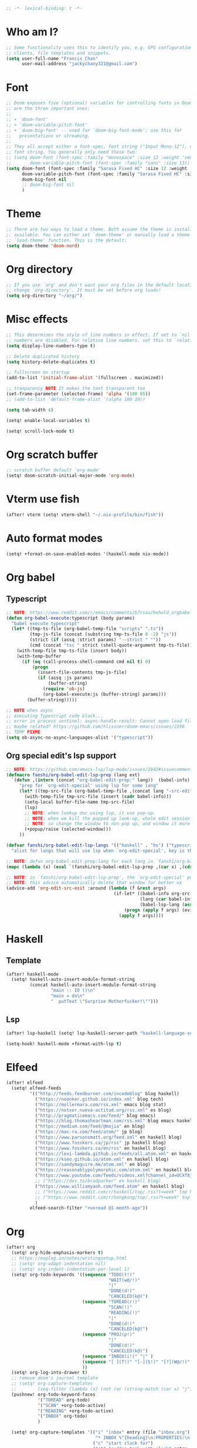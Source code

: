 #+begin_src emacs-lisp :tangle yes
;; -*- lexical-binding: t -*-
#+end_src

* Who am I?
#+begin_src emacs-lisp :tangle yes
;; Some functionality uses this to identify you, e.g. GPG configuration, email
;; clients, file templates and snippets.
(setq user-full-name "Francis Chan"
      user-mail-address "jackychany321@gmail.com")
#+end_src

* Font
#+begin_src emacs-lisp :tangle yes
;; Doom exposes five (optional) variables for controlling fonts in Doom. Here
;; are the three important ones:
;;
;; + `doom-font'
;; + `doom-variable-pitch-font'
;; + `doom-big-font' -- used for `doom-big-font-mode'; use this for
;;   presentations or streaming.
;;
;; They all accept either a font-spec, font string ("Input Mono-12"), or xlfd
;; font string. You generally only need these two:
;; (setq doom-font (font-spec :family "monospace" :size 12 :weight 'semi-light)
;;       doom-variable-pitch-font (font-spec :family "sans" :size 13))
(setq doom-font (font-spec :family "Sarasa Fixed HC" :size 12 :weight 'light)
      doom-variable-pitch-font (font-spec :family "Sarasa Fixed HC" :size 13 :weight 'light)
      doom-big-font nil
      ;; doom-big-font nil
      )
#+end_src

* Theme
#+begin_src emacs-lisp :tangle yes
;; There are two ways to load a theme. Both assume the theme is installed and
;; available. You can either set `doom-theme' or manually load a theme with the
;; `load-theme' function. This is the default:
(setq doom-theme 'doom-nord)
#+end_src

* Org directory
#+begin_src emacs-lisp :tangle yes
;; If you use `org' and don't want your org files in the default location below,
;; change `org-directory'. It must be set before org loads!
(setq org-directory "~/org/")
#+end_src

* Misc effects
#+begin_src emacs-lisp :tangle yes
;; This determines the style of line numbers in effect. If set to `nil', line
;; numbers are disabled. For relative line numbers, set this to `relative'.
(setq display-line-numbers-type t)

;; Delete duplicated history
(setq history-delete-duplicates t)

;; fullscreen on startup
(add-to-list 'initial-frame-alist '(fullscreen . maximized))

;; tranparency NOTE It makes the text transparent too
(set-frame-parameter (selected-frame) 'alpha '(100 85))
;; (add-to-list 'default-frame-alist '(alpha 100 10))

(setq tab-width 4)

(setq! enable-local-variables t)

(setq! scroll-lock-mode t)
#+end_src

* Org scratch buffer
#+begin_src emacs-lisp :tangle yes
;; scratch buffer default `org-mode'
(setq! doom-scratch-initial-major-mode 'org-mode)
#+end_src

* Vterm use fish
#+begin_src emacs-lisp :tangle yes
(after! vterm (setq! vterm-shell "~/.nix-profile/bin/fish"))
#+end_src

* Auto format modes
#+begin_src emacs-lisp :tangle yes
(setq! +format-on-save-enabled-modes '(haskell-mode nix-mode))
#+end_src

* Org babel
** Typescript
#+begin_src emacs-lisp :tangle yes
;; NOTE: https://www.reddit.com/r/emacs/comments/b7rsxu/behold_orgbabelexecutetypescript/
(defun org-babel-execute:typescript (body params)
  "babel execute typescript"
  (let* ((tmp-ts-file (org-babel-temp-file "scripts" ".ts"))
         (tmp-js-file (concat (substring tmp-ts-file 0 -2) "js"))
         (strict (if (assq :strict params) "--strict " ""))
         (cmd (concat "tsc " strict (shell-quote-argument tmp-ts-file))))
    (with-temp-file tmp-ts-file (insert body))
    (with-temp-buffer
      (if (eq (call-process-shell-command cmd nil t) 0)
          (progn
            (insert-file-contents tmp-js-file)
            (if (assq :js params)
                (buffer-string)
              (require 'ob-js)
              (org-babel-execute:js (buffer-string) params)))
        (buffer-string)))))

;; NOTE when async
;; executing Typescript code block...
;; error in process sentinel: async-handle-result: Cannot open load file: No such file or directory, ob-typescript
;; maybe related? https://github.com/hlissner/doom-emacs/issues/2198
;; TEMP FIXME
(setq ob-async-no-async-languages-alist '("typescript"))
#+end_src

** Org special edit's lsp support
#+begin_src emacs-lisp :tangle yes
;; NOTE: https://github.com/emacs-lsp/lsp-mode/issues/2842#issuecomment-870807018
(defmacro fanshi/org-babel-edit-lsp-prep (lang ext)
  `(defun ,(intern (concat "org-babel-edit-prep:" lang))  (babel-info)
     "prep for `org-edit-special' using lsp for some lang"
     (let* ((tmp-src-file (org-babel-temp-file ,(concat lang "-src-edit-") ,(concat "." ext))))
       (with-temp-file tmp-src-file (insert (cadr babel-info)))
       (setq-local buffer-file-name tmp-src-file)
       (lsp)
       ;; NOTE: when lookup doc using lsp, it use pop-up.
       ;; NOTE: when we kill the popped up look-up, whole edit session gone because it was a pop-up
       ;; NOTE: so change the window to non-pop up, and window it more convenient than pop than code editing too.
       (+popup/raise (selected-window)))
     ))

(defvar fanshi/org-babel-edit-lsp-langs '(("haskell" . "hs") ("typescript" . "ts") ("js" . "js") ("python" . "py") ("rust" . "rs"))
  "alist for langs that will use lsp when `org-edit-special', key is the lang, and value is lang's file extension")

;; NOTE: defun org-babel-edit-prep:lang for each lang in `fanshi/org-babel-edit-lsp-langs'
(mapc (lambda (x) (eval `(fanshi/org-babel-edit-lsp-prep ,(car x) ,(cdr x)))) fanshi/org-babel-edit-lsp-langs)

;; NOTE: in `fanshi/org-babel-edit-lsp-prep', the `org-edit-special' pop-up it promoted, and after `org-edit-src-exit', we got one duplicate pop-up shaped window.
;; NOTE: this advice automatically delete that window for better ux
(advice-add 'org-edit-src-exit :around (lambda (f &rest args)
                                         (if-let* ((babel-info org-src--babel-info)
                                                   (lang (car babel-info))
                                                   (babel-lsp-lang (assoc lang fanshi/org-babel-edit-lsp-langs)))
                                             (progn (apply f args) (evil-window-delete))
                                           (apply f args))))
#+end_src

* Haskell
** Template
#+begin_src emacs-lisp :tangle yes
(after! haskell-mode
  (setq! haskell-auto-insert-module-format-string
         (concat haskell-auto-insert-module-format-string
                 "main :: IO ()\n"
                 "main = do\n"
                 "  putText \"Surprise Motherfucker!\"")))
#+end_src

** Lsp
#+begin_src emacs-lisp :tangle yes
(after! lsp-haskell (setq! lsp-haskell-server-path "haskell-language-server"))

(setq-hook! haskell-mode +format-with-lsp t)
#+end_src

* Elfeed
#+begin_src emacs-lisp :tangle yes
(after! elfeed
  (setq! elfeed-feeds
         '(("http://feeds.feedburner.com/incodeblog" blog haskell)
           ("https://noonker.github.io/index.xml" blog tech)
           ("https://mollermara.com/rss.xml" emacs blog stat)
           ("https://notxor.nueva-actitud.org/rss.xml" es blog)
           ("http://pragmaticemacs.com/feed/" blog emacs)
           ("https://blog.thomasheartman.com/rss.xml" blog emacs haskell)
           ("https://medium.com/feed/@mojia" en blog)
           ("https://mac-ra.com/feed/atom/" jp blog)
           ("https://www.parsonsmatt.org/feed.xml" en haskell blog)
           ("https://www.fosskers.ca/jp/rss" jp haskell blog)
           ("https://www.fosskers.ca/en/rss" en haskell blog)
           ("https://lexi-lambda.github.io/feeds/all.atom.xml" en haskell blog)
           ("https://kseo.github.io/atom.xml" en haskell blog)
           ("https://sandymaguire.me/atom.xml" en blog)
           ("https://reasonablypolymorphic.com/atom.xml" en haskell blog)
           ("https://www.youtube.com/feeds/videos.xml?channel_id=UCXf8jlTSP9kp6g4ROCfgvbQ" youtube )
           ;; ("https://dev.to/bradparker" en haskell blog)
           ("https://www.williamyaoh.com/feed.atom" en haskell blog)
           ;; ("https://www.reddit.com/r/haskell/top/.rss?t=week" top haskell reddit)
           ;; ("https://www.reddit.com/r/hongkong/top/.rss?t=week" top hongkong reddit)
           )
         elfeed-search-filter "+unread @1-month-ago"))
#+end_src

* Org
#+begin_src emacs-lisp :tangle yes
(after! org
  (setq! org-hide-emphasis-markers t)
  ;; https://explog.in/notes/writingsetup.html
  ;; (setq! org-adapt-indentation nil)
  ;; (setq! org-indent-indentation-per-level 1)
  (setq! org-todo-keywords '((sequence "TODO(t!)"
                                       "WAIT(w@/!)"
                                       "|"
                                       "DONE(d!)"
                                       "CANCELED(k@)")
                             (sequence "TOREAD(r!)"
                                       "SCAN(!)"
                                       "READING(!)"
                                       "|"
                                       "DONE(d!)"
                                       "CANCELED(k@)")
                             (sequence "PROJ(p!)"
                                       "|"
                                       "DONE(d!)"
                                       "CANCELED(k@)")
                             (sequence "INBOX(i!)" "|" )
                             (sequence "[ ](T!)" "[-](S!)" "[?](W@/!)" "|" "[X](D!)")
                             ))
  (setq! org-log-into-drawer t)
  ;; remove doom's journal template
  ;; (setq! org-capture-templates
  ;;        (seq-filter (lambda (x) (not (or (string-match (car x) "j")  (string-match (car x) "n") (string-match (car x) "t")))) org-capture-templates))
  (pushnew! org-todo-keyword-faces
            '("TOREAD" org-todo)
            '("SCAN" +org-todo-active)
            '("READING" +org-todo-active)
            '("INBOX" org-todo)
            )

  (setq! org-capture-templates '(("i" "inbox" entry (file "inbox.org")
                                  "* INBOX %^{heading}\n:PROPERTIES:\n:CREATED: %U\n:END:\n %i%?\n %a")
                                 ("c" "start clock for")
                                 ("ct" "sudden task with clock" entry (file+olp "projects.org" "fanshi" "Tasks")
                                  "* TODO %^{Title}\n %i%?\n"
                                  :clock-in t
                                  :clock-keep t
                                  :immediate-finish t
                                  )
                                 ("cl" "sudden reading with clock" entry (file+olp "projects.org" "fanshi" "Tasks")
                                  "* READING %(org-web-tools--org-link-for-url)\n %i%?\n"
                                  :clock-in t
                                  :clock-keep t
                                  :immediate-finish t
                                  )
                                 ;; ("c" "clock" entry (function org-journal-find-location)
                                 ;;  "* %(format-time-string  org-journal-time-format) %^{Title}\n%a"
                                 ;;  :clock-in t
                                 ;;  :clock-keep t
                                 ;;  :immediate-finish t
                                 ;;  )
                                 ;; TODO set up meeting cpature
                                 ;; ("m" "meeting" entry (file "inbox.org")
                                 ;;  "* MEETING with %^{who}\n:PROPERTIES:\n:CREATED: %U\n:END:\n %i%?\n %U")
                                 ;; TODO set up email
                                 ;; ("e" "email" entry (file+headline ,(concat org-directory "emails.org") "Emails")
                                 ;;  "* TODO [#A] Reply: %a :@home:@school:" :immediate-finish t)
                                 ("l" "link" entry (file "inbox.org")
                                  "* INBOX %(org-web-tools--org-link-for-url)\n:PROPERTIES:\n:CREATED: %U\n:END:\n %a" :immediate-finish t)
                                 ;; TODO set up org protocol
                                 ;; ("c" "org-protocol-capture" entry (file ,(concat org-directory "inbox.org"))
                                 ;;  "* TODO [[%:link][%:description]]\n\n %i" :immediate-finish t)
                                 ;; NOTE Seems capture to journal is not right, every capture should go to inbox first, unless you are more then a capture, and hence not a capture
                                 ;; ("j" "Journal" entry (function org-journal-find-location)
                                 ;;  "* %(format-time-string  org-journal-time-format) %^{Title}\n%i%?\n%a")
                                 ("p" "Templates for projects")
                                 ("pt" "Project-local todo" entry
                                  (file+headline +org-capture-project-todo-file "Tasks")
                                  "* [] %?\n%i\n%a" :prepend t)
                                 ("pn" "Project-local notes" entry
                                  (file+headline +org-capture-project-notes-file "Notes")
                                  "* %U %?\n%i\n%a" :prepend t)
                                 ("pc" "Project-local changelog" entry
                                  (file+headline +org-capture-project-changelog-file "Unreleased")
                                  "* %U %?\n%i\n%a" :prepend t)
                                 ("o" "Centralized templates for projects")
                                 ("ot" "Project todo" entry #'+org-capture-central-project-todo-file "* TODO %?\n %i\n %a" :heading "Tasks" :prepend nil)
                                 ("on" "Project notes" entry #'+org-capture-central-project-notes-file "* %U %?\n %i\n %a" :heading "Notes" :prepend t)
                                 ("oc" "Project changelog" entry #'+org-capture-central-project-changelog-file "* %U %?\n %i\n %a" :heading "Changelog" :prepend t)
                                 ))
  (defun fanshi/org-todo-trigger (change-plist) ""
         (when (equal (plist-get change-plist :type) 'todo-state-change)
           (when (equal (plist-get change-plist :from) "INBOX")
             (if (equal (plist-get change-plist :to) "TOREAD")
                 (let ((org-refile-targets '(("~/org/read.org" . (:level . 1))))) (org-refile))
               (when (equal (plist-get change-plist :to) "TODO")
                 (let ((org-refile-targets '(("~/org/projects.org" . (:level . 2))))) (org-refile))
                 )))
           ))
  (setq! org-trigger-hook 'fanshi/org-todo-trigger)
  ;; (setq! org-refile-allow-creating-parent-nodes "confirm")
  )
#+end_src

** Roam
#+begin_src emacs-lisp :tangle yes
(setq! fanshi/org-roam-directory "~/org/roam/")
(after! org-roam (setq! org-roam-directory fanshi/org-roam-directory))
#+end_src

*** Journal
#+begin_src emacs-lisp :tangle yes
;; (after! org-journal
;;   (setq! org-journal-dir (concat fanshi/org-roam-directory "journal/"))
;;   (setq! org-journal-enable-agenda-integration t)

;;   (setq! org-journal-carryover-items nil)

;;   ;; NOTE no need auto close I think
;;   ;; close after save hook
;;   ;; (add-hook! org-journal-mode :append (add-hook! 'after-save-hook :local 'kill-buffer-and-window))

;;   ;; highlight time string with org-date face
;;   (font-lock-add-keywords 'org-journal-mode '(("\\(\\*\\)\\(\\*\\) .*\\([0-9]\\{2\\}:[0-9]\\{2\\}\\) \\(.+\\)"
;;                                                (1 'org-hide t)
;;                                                (2 'org-level-2 t)
;;                                                (3 'org-date t)
;;                                                (4 'org-level-2 t)
;;                                                )))
;;   ;; org capture

;;   ;; helper function
;;   (defun org-journal-find-location ()
;;     ;; Open today's journal, but specify a non-nil prefix argument in order to
;;     ;; inhibit inserting the heading; org-capture will insert the heading.
;;     (org-journal-new-entry t)
;;     ;; Position point on the journal's top-level heading so that org-capture
;;     ;; will add the new entry as a child entry.
;;     (goto-char (point-min))))
#+end_src

*** Bibitex
#+begin_src emacs-lisp :tangle yes
;; (use-package! org-roam-bibtex
;;   :after (org-roam)
;;   :hook (org-roam-mode . org-roam-bibtex-mode)
;;   :config
;;   (setq orb-preformat-keywords
;;         '("=key=" "title" "url" "file" "author-or-editor" "keywords"))
;;   (setq orb-templates
;;         `(("r" "ref" plain (function org-roam-capture--get-point)
;;            ""
;;            :file-name "lit/${slug}"
;;            :head ,(concat
;;                    "#+setupfile: ./hugo_setup.org\n"
;;                    "#+title: ${=key=}: ${title}\n"
;;                    "#+roam_key: ${ref}\n\n"
;;                    "* ${title}\n"
;;                    "  :PROPERTIES:\n"
;;                    "  :Custom_ID: ${=key=}\n"
;;                    "  :URL: ${url}\n"
;;                    "  :AUTHOR: ${author-or-editor}\n"
;;                    "  :NOTER_DOCUMENT: %(orb-process-file-field \"${=key=}\")\n"
;;                    "  :NOTER_PAGE: \n"
;;                    "  :END:\n")
;;            :unnarrowed t))))
#+end_src

**** Completion
#+begin_src emacs-lisp :tangle yes
;; (use-package! bibtex-completion
;;   :defer t
;;   :config
;;   (setq bibtex-completion-notes-path (concat fanshi/org-roam-directory "notes/")
;;         ;; bibtex-completion-bibliography "~/.org/braindump/org/biblio.bib"
;;         bibtex-completion-pdf-field "file"
;;         bibtex-completion-notes-template-multiple-files
;;         (concat
;;          "#+title: ${title}\n"
;;          "#+roam_key: cite:${=key=}\n"
;;          "* TODO Notes\n"
;;          ":PROPERTIES:\n"
;;          ":Custom_ID: ${=key=}\n"
;;          ":NOTER_DOCUMENT: %(orb-process-file-field \"${=key=}\")\n"
;;          ":AUTHOR: ${author-abbrev}\n"
;;          ":JOURNAL: ${journaltitle}\n"
;;          ":DATE: ${date}\n"
;;          ":YEAR: ${year}\n"
;;          ":DOI: ${doi}\n"
;;          ":URL: ${url}\n"
;;          ":END:\n\n"
;;          )))
#+end_src

**** Citeproc
#+begin_src emacs-lisp :tangle yes
;; (use-package! citeproc-org
;;   :after org
;;   :config
;;   (citeproc-org-setup))
#+end_src
** Noter
#+begin_src emacs-lisp :tangle yes
;; (after! org-noter
;;   (defun fanshi/noter-capture-note ()
;;     (interactive)
;;     (call-interactively #'org-noter-insert-precise-note)
;;     (insert "#+ATTR_ORG: :width 500 ")
;;     (call-interactively #'org-download-screenshot)
;;     )
;;   (setq! org-noter-notes-search-path (list (concat fanshi/org-roam-directory "notes/"))
;;          org-noter-doc-split-fraction '(0.57 0.43)))
#+end_src

** Agenda
#+begin_src emacs-lisp :tangle yes
(after! org-agenda
  ;;  for clock
  (setq!
   ;; org-agenda-start-with-clockreport-mode t
   ;; org-agenda-files (seq-filter (lambda (x) (not (string-match-p "\\.#.*\\.org$" x)))
   ;;                              (append (directory-files (concat fanshi/org-roam-directory "notes/") 'FUll "\\.org$")
   ;;                                      (directory-files org-directory 'FULL "\\.org$")
   ;;                                      ))
   ;; org-agenda-start-with-log-mode t
   org-clock-report-include-clocking-task t
   org-agenda-clockreport-parameter-plist(quote (:link t :maxlevel 4 :fileskip0 t :compact t :narrow 80))
   )
  (setq! org-agenda-skip-scheduled-if-done t
         org-agenda-skip-deadline-if-done t
         org-agenda-include-deadlines t
         org-agenda-block-separator 9472
         org-deadline-warning-days 60
         org-agenda-compact-blocks t
         ;; org-agenda-breadcrumbs-separator " > "
         org-agenda-breadcrumbs-separator " / "
         ;; org-agenda-breadcrumbs-separator "->"
         org-agenda-span 'day
         org-agenda-start-day nil ;; i.e. today
         org-agenda-start-on-weekday nil
         org-agenda-current-time-string "⬲ NOW -- NOW --"
         org-agenda-prefix-format '(
                                    ;; (agenda . " %-3i %18s  %?-12t %-25b ")
                                    ;; (agenda . " %-3i %18s  %?-12t %-25b ")
                                    ;; (agenda . " %-3i %-45b %18s  %?-12t")
                                    (agenda . " %-3i %-25b %18s  %?-12t")
                                    (todo . " %-3i                     ")
                                    (tags . " %i %-12:c")
                                    (search . " %i %-12:c"))
         org-agenda-format-date (lambda (date) (concat "\n"
                                                       (make-string (window-width) 9472)
                                                       "\n"
                                                       (org-agenda-format-date-aligned date)))))
#+end_src

*** Super!
- org-super-agenda
#+begin_src emacs-lisp :tangle yes
(setq! fanshi/private-agenda
       '((:name "Clocked Today 📰📰📰" :log t)
         (:name "Calendar 📅📅📅" :time-grid t :and (:scheduled today :not (:habit t) ))
         (:name "Deadlines Just Aren't Real To Me Until I'm Staring One In The Face 🚨🚨🚨" :deadline today :order 2)
         (:name "What Is Dead May Never Die 🚣🚣🚣" :deadline past :order 3)
         (:name "Defuse The Bomb 💣💣💣" :deadline future :deadline today :order 4)
         (:name "Déjà Vu 🔁🔁🔁" :and (:habit t :not (:scheduled future))) ;; 🧟🧟🧟
         ;; (:name "Meetings"
         ;;  :and (:todo "MEETING" :scheduled future)
         ;;  :order 8)
         (:name "Should Be Nothing" :order 99)
         ;; (:discard (:anything t))
         ))
(setq! fanshi/private-alltodo
       '((:discard (:scheduled today :deadline t))
         (:name "Important 💎💎💎" :tag "Payment" :priority "A" :order 2) ;;🚔🚔🚔
         (:name "Inbox 📬📬📬" :todo "INBOX" :order 3)
         (:discard (:habit t))
         (:name "Peek Into Future 🔮🔮🔮" :scheduled future :order 4)
         (:name "Watching 📺📺📺" :and (:todo "READING" :tag "TV") :order 6)
         (:name "Reading 📚📚📚" :todo "READING" :order 7)
         (:name "Quick Picks 🚀🚀🚀" :and (:effort< "0:30" :todo "TODO") :order 8)
         (:name "Others 🏝🏝🏝" :and (:priority "B" :not (:file-path "projects")) :order 20)
         (:name "Should Be Nothing" :not (:file-path "projects" :file-path "read") :order 99)
         ;; (:name "Optional 🧧🧧🧧" :and (:priority "C" :not (:file-path "projects")) :order 90)
         ;; (:name "waht 🧧🧧🧧" :todo "TOREAD" :order 90)
         (:name "Camping 🏕🏕🏕" :todo "WAITING" :order 9) ; Set order of this section 💎💎💎
         (:discard (:not (:file-path "projects")))
         (:auto-outline-path t :order 5)
         ;; (:name "Projects" :file-path "project" :order 5)
         ;; (:discard (:anything t))
         ))

(setq! fanshi/alltodo (cons '(:discard (:tag "Private")) fanshi/private-alltodo ))
(setq! fanshi/agenda (cons '(:discard (:tag "Private")) fanshi/private-agenda ))

(use-package! org-super-agenda
  :after org-agenda
  ;; :defer-incrementally org-roam org-journal
  :init
  (setq
   ;; org-super-agenda-header-separator (make-string (window-width) 9473)
   ;; org-super-agenda-header-separator "\n"
   org-super-agenda-header-map (make-sparse-keymap) ;; https://github.com/alphapapa/org-super-agenda/issues/50#issuecomment-446272744
   )
  (setq org-agenda-custom-commands '(
                                     ;; ("w" "WEEKLY REVIEW"
                                     ;;  ((todo "DONE"
                                     ;;         ((org-agenda-overriding-header "DONE!")
                                     ;;   (todo "CANCELLED"
                                     ;;         ((org-agenda-overriding-header "CANCELLED")))
                                     ;;   (todo "TODO"
                                     ;;         ((org-agenda-overriding-header "TODO Items (without time attached)")
                                     ;;          (org-agenda-skip-function '(org-agenda-skip-entry-if 'deadline 'scheduled 'timestamp))))
                                     ;;   (todo "WAITING"
                                     ;;         ((org-agenda-overriding-header "WAIT: Items on hold (without time attached)")
                                     ;;          (org-agenda-skip-function '(org-agenda-skip-entry-if 'deadline 'scheduled 'timestamp))))))
                                     ("a" "Agenda"
                                      ((agenda "" ((org-super-agenda-groups fanshi/agenda)))
                                       (alltodo "" ((org-agenda-overriding-header (concat
                                                                                   "\n"
                                                                                   (make-string (window-width) 9472) ;; ፨ lag, sad
                                                                                   ))
                                                    (org-super-agenda-groups fanshi/alltodo)))))
                                     ("d" "Agenda"
                                      ((agenda "" ((org-super-agenda-groups fanshi/private-agenda)))
                                       (alltodo "" ((org-agenda-overriding-header (concat
                                                                                   "\n"
                                                                                   (make-string (window-width) 9472)
                                                                                   ))
                                                    (org-super-agenda-groups fanshi/private-alltodo)))))))
  :config
  (org-super-agenda-mode))
#+end_src

** Web tool
#+begin_src emacs-lisp :tangle yes
(use-package! org-web-tools
  :commands (org-web-tools--org-link-for-url)
  ;; :after-call org-capture
  )
#+end_src

* Langtool
- set up langtool path
#+begin_src emacs-lisp :tangle yes
(after! langtool (setq! langtool-bin "languagetool-commandline"))
#+end_src

* Plantuml
- set up plantuml-mode
#+begin_src emacs-lisp :tangle yes
(after! plantuml-mode (setq! plantuml-default-exec-mode 'executable))
#+end_src

* hl-todo
#+begin_src emacs-lisp :tangle yes
;; TEMP keywords
(after! hl-todo (pushnew! hl-todo-keyword-faces '("TEMP" 'warning 'bold)))
#+end_src

* Dired
** Narrow
#+begin_src emacs-lisp :tangle yes
(use-package! dired-narrow
  :commands (dired-narrow-fuzzy)
  :init
  (map! :map dired-mode-map :n "/" #'dired-narrow-fuzzy))
#+end_src

** Bug temp fix
- why :: ls does not support --dired; see ‘dired-use-ls-dired’ for more details.
- ref :: https://stackoverflow.com/questions/25125200/emacs-error-ls-does-not-support-dired
#+begin_src emacs-lisp :tangle yes
(after! dired (setq dired-use-ls-dired nil))
#+end_src

* Python
** Lpy
#+begin_src emacs-lisp :tangle yes
(use-package! lpy
  :hook (python-mode . lpy-mode)
  :init (setq lispy-override-python-binary "python"))
#+end_src

* Lisp
** Lispy
#+begin_src emacs-lisp :tangle yes
(use-package! lispy
  :init (setq lispy-compat '(edebug cider)))
#+end_src

* Gif screencast
#+begin_src emacs-lisp :tangle yes
(use-package! gif-screencast
  :commands (gif-screencast-start-or-stop)
  :init (setq gif-screencast-args '("-x")
              gif-screencast-capture-format "ppm"
              gif-screencast-cropping-program "" ;; NOTE diable cropping, seems its only crop part of the emacs screen fro some reason
              )
  :bind ("<f12>" . gif-screencast-start-or-stop))
#+end_src

* Nov mode
#+begin_src emacs-lisp :tangle yes
(use-package! nov :mode ("\\.\\(epub\\|mobi\\)\\'" . nov-mode))
#+end_src

* Music Player
#+begin_src emacs-lisp :tangle yes
;; (use-package! vuiet :defer)
#+end_src

* Keycast
#+begin_src emacs-lisp :tangle yes
(use-package! keycast
  :defer
  :config (define-minor-mode keycast-mode
            "Show current command and its key binding in the mode line."
            :global t
            (if keycast-mode
                (add-hook 'pre-command-hook 'keycast-mode-line-update t) (remove-hook 'pre-command-hook 'keycast-mode-line-update)))
  (add-to-list 'global-mode-string '("" mode-line-keycast))
  )
#+end_src

* Calendar
#+begin_src emacs-lisp :tangle yes
;; (use-package! calfw)
#+end_src

* Pdf-view
#+begin_src emacs-lisp :tangle yes
(after! pdf-view
  (setq! pdf-tools-installer-os "nixos")
  (pdf-tools-install)
  (setq! pdf-view-midnight-colors '("#ABB2BF" . "#282C35"))
  (add-hook! pdf-tools-enabled #'pdf-view-midnight-minor-mode)
  ;; (add-hook! pdf-tools-enabled #'hide-mode-line-mode)
  )
#+end_src

* Jest
#+begin_src emacs-lisp :tangle yes
(use-package! jest :hook (js2-mode . jest-minor-mode))
#+end_src

* Scala
#+begin_src emacs-lisp :tangle yes
(push '("\\.sc\\'" . scala-mode) auto-mode-alist)
(use-package! sbt-mode :disabled)
#+end_src

** ammonite-term-repl
#+begin_src emacs-lisp :tangle yes
(use-package! ammonite-term-repl
  :after scala-mode
  :config (progn
            (setq ammonite-term-repl-auto-config-mill-project nil)
            (setq ammonite-term-repl-auto-detect-predef-file nil)
            ;; (setq ammonite-term-repl-program-args '("-s" "--no-default-predef"))
            (set-repl-handler! 'scala-mode #'run-ammonite :persist t)))
#+end_src

* Custom
#+begin_src emacs-lisp :tangle yes
;; Here are some additional functions/macros that could help you configure Doom:
;;
;; - `load!' for loading external *.el files relative to this one
;; - `use-package!' for configuring packages
;; - `after!' for running code after a package has loaded
;; - `add-load-path!' for adding directories to the `load-path', relative to
;;   this file. Emacs searches the `load-path' when you load packages with
;;   `require' or `use-package'.
;; - `map!' for binding new keys
;;
;; To get information about any of these functions/macros, move the cursor over
;; the highlighted symbol at press 'K' (non-evil users must press 'C-c c k').
;; This will open documentation for it, including demos of how they are used.
;;
;; You can also try 'gd' (or 'C-c c d') to jump to their definition and see how
;; they are implemented.
(custom-set-variables
 ;; custom-set-variables was added by Custom.
 ;; If you edit it by hand, you could mess it up, so be careful.
 ;; Your init file should contain only one such instance.
 ;; If there is more than one, they won't work right.
 )
(custom-set-faces
 ;; custom-set-faces was added by Custom.
 ;; If you edit it by hand, you could mess it up, so be careful.
 ;; Your init file should contain only one such instance.
 ;; If there is more than one, they won't work right.
 )
#+end_src
